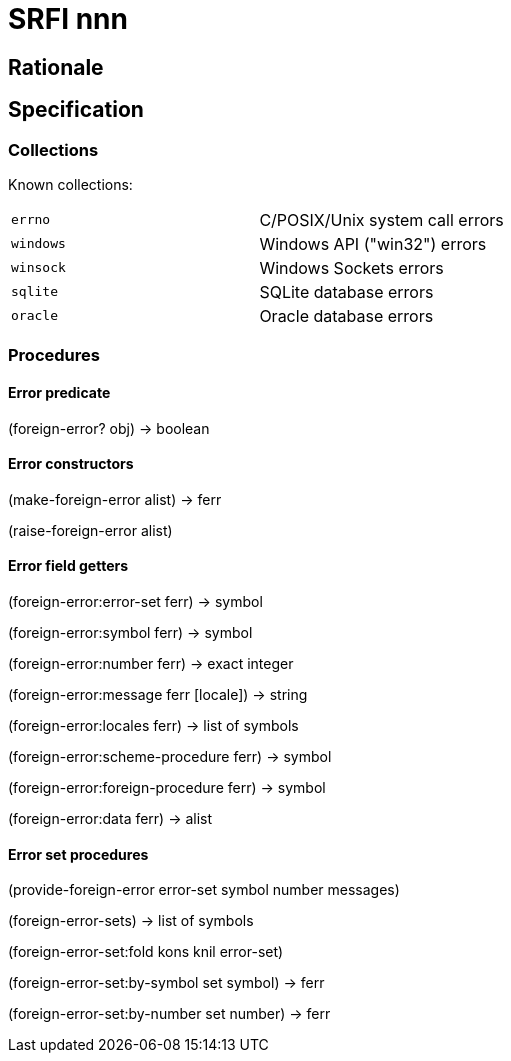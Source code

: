 = SRFI nnn

== Rationale

== Specification

=== Collections

Known collections:

|===
|`errno`|C/POSIX/Unix system call errors
|`windows`|Windows API ("win32") errors
|`winsock`|Windows Sockets errors
|`sqlite`|SQLite database errors
|`oracle`|Oracle database errors
|===

=== Procedures

==== Error predicate

(foreign-error? obj) -> boolean

==== Error constructors

(make-foreign-error alist) -> ferr

(raise-foreign-error alist)

==== Error field getters

(foreign-error:error-set ferr) -> symbol

(foreign-error:symbol ferr) -> symbol

(foreign-error:number ferr) -> exact integer

(foreign-error:message ferr [locale]) -> string

(foreign-error:locales ferr) -> list of symbols

(foreign-error:scheme-procedure ferr) -> symbol

(foreign-error:foreign-procedure ferr) -> symbol

(foreign-error:data ferr) -> alist

==== Error set procedures

(provide-foreign-error error-set symbol number messages)

(foreign-error-sets) -> list of symbols

(foreign-error-set:fold kons knil error-set)

(foreign-error-set:by-symbol set symbol) -> ferr

(foreign-error-set:by-number set number) -> ferr
